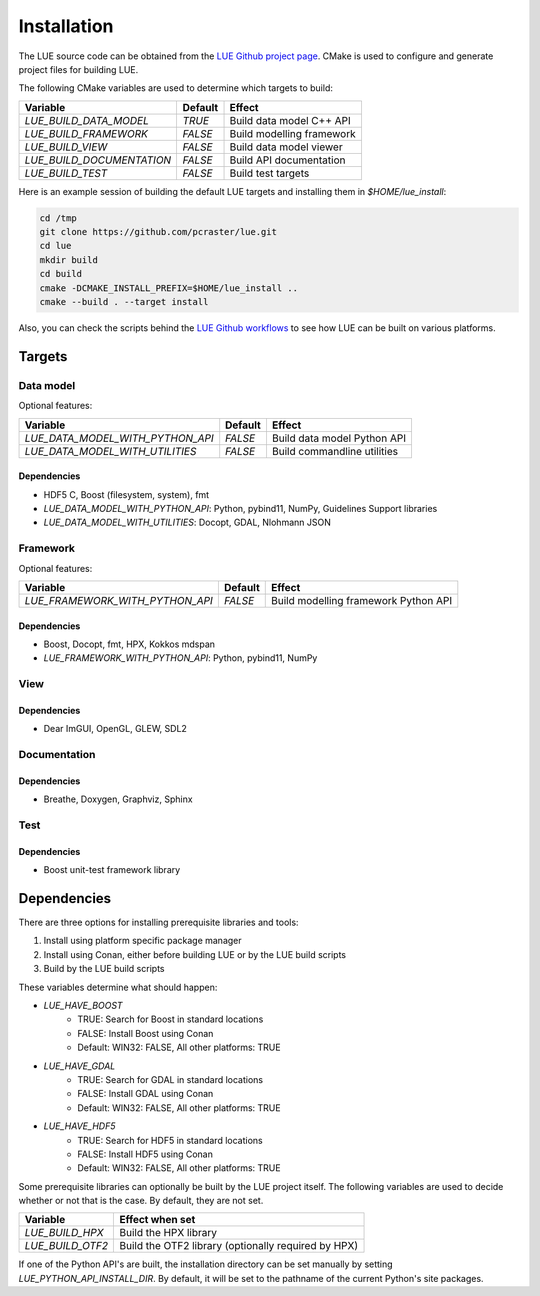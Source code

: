 Installation
============
The LUE source code can be obtained from the `LUE Github project
page`_. CMake is used to configure and generate project files for
building LUE.

..
   TODO General, use of CMake, configure, build install

The following CMake variables are used to determine which targets to build:

================================ ======= ===========================
Variable                         Default Effect
================================ ======= ===========================
`LUE_BUILD_DATA_MODEL`           `TRUE`  Build data model C++ API
`LUE_BUILD_FRAMEWORK`            `FALSE` Build modelling framework
`LUE_BUILD_VIEW`                 `FALSE` Build data model viewer
`LUE_BUILD_DOCUMENTATION`        `FALSE` Build API documentation
`LUE_BUILD_TEST`                 `FALSE` Build test targets
================================ ======= ===========================

Here is an example session of building the default LUE targets and
installing them in `$HOME/lue_install`:

.. code-block:: bash

   cd /tmp
   git clone https://github.com/pcraster/lue.git
   cd lue
   mkdir build
   cd build
   cmake -DCMAKE_INSTALL_PREFIX=$HOME/lue_install ..
   cmake --build . --target install

Also, you can check the scripts behind the `LUE Github workflows`_
to see how LUE can be built on various platforms.


Targets
+++++++

Data model
----------
Optional features:

================================ ======= ===========================
Variable                         Default Effect
================================ ======= ===========================
`LUE_DATA_MODEL_WITH_PYTHON_API` `FALSE` Build data model Python API
`LUE_DATA_MODEL_WITH_UTILITIES`  `FALSE` Build commandline utilities
================================ ======= ===========================


Dependencies
~~~~~~~~~~~~
- HDF5 C, Boost (filesystem, system), fmt
- `LUE_DATA_MODEL_WITH_PYTHON_API`: Python, pybind11, NumPy, Guidelines Support libraries
- `LUE_DATA_MODEL_WITH_UTILITIES`: Docopt, GDAL, Nlohmann JSON


Framework
---------
Optional features:

================================ ======= ====================================
Variable                         Default Effect
================================ ======= ====================================
`LUE_FRAMEWORK_WITH_PYTHON_API`  `FALSE` Build modelling framework Python API
================================ ======= ====================================


Dependencies
~~~~~~~~~~~~
- Boost, Docopt, fmt, HPX, Kokkos mdspan
- `LUE_FRAMEWORK_WITH_PYTHON_API`: Python, pybind11, NumPy


View
----


Dependencies
~~~~~~~~~~~~
- Dear ImGUI, OpenGL, GLEW, SDL2


Documentation
-------------


Dependencies
~~~~~~~~~~~~
- Breathe, Doxygen, Graphviz, Sphinx


Test
----


Dependencies
~~~~~~~~~~~~
- Boost unit-test framework library


Dependencies
++++++++++++
There are three options for installing prerequisite libraries and tools:

1. Install using platform specific package manager
2. Install using Conan, either before building LUE or by the LUE build
   scripts
3. Build by the LUE build scripts

These variables determine what should happen:

- `LUE_HAVE_BOOST`
    - TRUE: Search for Boost in standard locations
    - FALSE: Install Boost using Conan
    - Default: WIN32: FALSE, All other platforms: TRUE
- `LUE_HAVE_GDAL`
    - TRUE: Search for GDAL in standard locations
    - FALSE: Install GDAL using Conan
    - Default: WIN32: FALSE, All other platforms: TRUE
- `LUE_HAVE_HDF5`
    - TRUE: Search for HDF5 in standard locations
    - FALSE: Install HDF5 using Conan
    - Default: WIN32: FALSE, All other platforms: TRUE

Some prerequisite libraries can optionally be built by the LUE project
itself. The following variables are used to decide whether or not that
is the case. By default, they are not set.

================ ===================================================
Variable         Effect when set
================ ===================================================
`LUE_BUILD_HPX`  Build the HPX library
`LUE_BUILD_OTF2` Build the OTF2 library (optionally required by HPX)
================ ===================================================

If one of the Python API's are built, the installation directory can
be set manually by setting `LUE_PYTHON_API_INSTALL_DIR`. By default,
it will be set to the pathname of the current Python's site packages.

.. _LUE Github project page: https://github.com/pcraster/lue
.. _LUE Github workflows: https://github.com/pcraster/lue/actions
